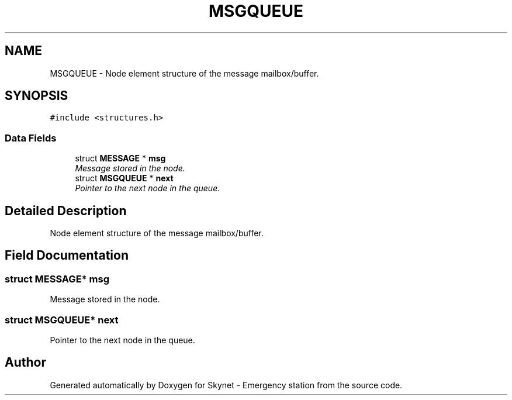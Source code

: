 .TH "MSGQUEUE" 3 "Fri Jan 22 2016" "Version 0.1" "Skynet - Emergency station" \" -*- nroff -*-
.ad l
.nh
.SH NAME
MSGQUEUE \- Node element structure of the message mailbox/buffer\&.  

.SH SYNOPSIS
.br
.PP
.PP
\fC#include <structures\&.h>\fP
.SS "Data Fields"

.in +1c
.ti -1c
.RI "struct \fBMESSAGE\fP * \fBmsg\fP"
.br
.RI "\fIMessage stored in the node\&. \fP"
.ti -1c
.RI "struct \fBMSGQUEUE\fP * \fBnext\fP"
.br
.RI "\fIPointer to the next node in the queue\&. \fP"
.in -1c
.SH "Detailed Description"
.PP 
Node element structure of the message mailbox/buffer\&. 
.SH "Field Documentation"
.PP 
.SS "struct \fBMESSAGE\fP* msg"

.PP
Message stored in the node\&. 
.SS "struct \fBMSGQUEUE\fP* next"

.PP
Pointer to the next node in the queue\&. 

.SH "Author"
.PP 
Generated automatically by Doxygen for Skynet - Emergency station from the source code\&.
